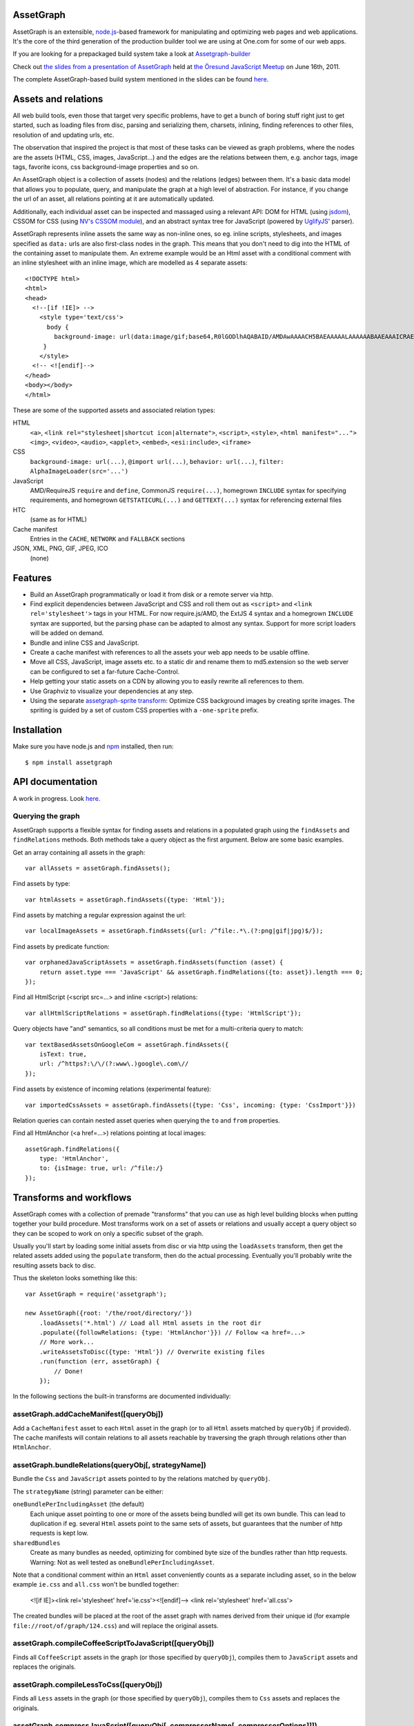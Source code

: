 AssetGraph
==========

AssetGraph is an extensible, `node.js <http://nodejs.org/>`_-based
framework for manipulating and optimizing web pages and web
applications. It's the core of the third generation of the production
builder tool we are using at One.com for some of our web apps.

If you are looking for a prepackaged build system take a look at `Assetgraph-builder <https://github.com/One-com/assetgraph-builder>`_

Check out `the slides from a presentation of AssetGraph
<http://gofish.dk/assetgraph.pdf>`_ held at `the Öresund JavaScript Meetup
<http://www.meetup.com/The-Oresund-JavaScript-Meetup/>`_ on June 16th,
2011.

The complete AssetGraph-based build system mentioned in the slides can
be found `here <https://github.com/One-com/assetgraph-builder>`_.


Assets and relations
====================

All web build tools, even those that target very specific problems,
have to get a bunch of boring stuff right just to get started, such
as loading files from disc, parsing and serializing them, charsets,
inlining, finding references to other files, resolution of and
updating urls, etc.

The observation that inspired the project is that most of these
tasks can be viewed as graph problems, where the nodes are the
assets (HTML, CSS, images, JavaScript...) and the edges are the
relations between them, e.g. anchor tags, image tags, favorite
icons, css background-image properties and so on.

.. image:: http://gofish.dk/assetgraph/datastructure.png
   :align: center
   :width: 100%

An AssetGraph object is a collection of assets (nodes) and the
relations (edges) between them. It's a basic data model that allows
you to populate, query, and manipulate the graph at a high level of
abstraction. For instance, if you change the url of an asset, all
relations pointing at it are automatically updated.

Additionally, each individual asset can be inspected and
massaged using a relevant API: DOM for HTML (using `jsdom
<https://github.com/tmpvar/jsdom>`_), CSSOM for CSS (using `NV's CSSOM
module <https://github.com/NV/CSSOM>`_), and an abstract syntax tree
for JavaScript (powered by `UglifyJS
<https://github.com/mishoo/UglifyJS/>`_' parser).

AssetGraph represents inline assets the same way as non-inline ones,
so eg. inline scripts, stylesheets, and images specified as ``data:``
urls are also first-class nodes in the graph. This means that you
don't need to dig into the HTML of the containing asset to manipulate
them. An extreme example would be an Html asset with a conditional
comment with an inline stylesheet with an inline image, which are
modelled as 4 separate assets::

    <!DOCTYPE html>
    <html>
    <head>
      <!--[if !IE]> -->
        <style type='text/css'>
          body {
            background-image: url(data:image/gif;base64,R0lGODlhAQABAID/AMDAwAAAACH5BAEAAAAALAAAAAABAAEAAAICRAEAOw==);
         }
        </style>
      <!-- <![endif]-->
    </head>
    <body></body>
    </html>

These are some of the supported assets and associated relation types:

HTML
  ``<a>``, ``<link rel="stylesheet|shortcut icon|alternate">``, ``<script>``, ``<style>``,
  ``<html manifest="...">`` ``<img>``, ``<video>``, ``<audio>``, ``<applet>``,
  ``<embed>``, ``<esi:include>``, ``<iframe>``

CSS
  ``background-image: url(...)``, ``@import url(...)``, ``behavior: url(...)``,
  ``filter: AlphaImageLoader(src='...')``

JavaScript
  AMD/RequireJS ``require`` and ``define``, CommonJS ``require(...)``,
  homegrown ``INCLUDE`` syntax for specifying requirements, and homegrown
  ``GETSTATICURL(...)`` and ``GETTEXT(...)`` syntax for referencing external files

HTC
  (same as for HTML)

Cache manifest
  Entries in the ``CACHE``, ``NETWORK`` and ``FALLBACK`` sections

JSON, XML, PNG, GIF, JPEG, ICO
  (none)


Features
========

* Build an AssetGraph programmatically or load it from disk or a
  remote server via http.
* Find explicit dependencies between JavaScript and CSS and roll them
  out as ``<script>`` and ``<link rel='stylesheet'>`` tags in your
  HTML. For now require.js/AMD, the ExtJS 4 syntax and a homegrown
  ``INCLUDE`` syntax are supported, but the parsing phase can be
  adapted to almost any syntax. Support for more script loaders will
  be added on demand.
* Bundle and inline CSS and JavaScript.
* Create a cache manifest with references to all the assets your web
  app needs to be usable offline.
* Move all CSS, JavaScript, image assets etc. to a static dir and
  rename them to md5.extension so the web server can be configured to
  set a far-future Cache-Control.
* Help getting your static assets on a CDN by allowing you to easily
  rewrite all references to them.
* Use Graphviz to visualize your dependencies at any step.
* Using the separate `assetgraph-sprite transform
  <https://github.com/One-com/assetgraph-sprite>`_: Optimize CSS
  background images by creating sprite images. The spriting is guided
  by a set of custom CSS properties with a ``-one-sprite`` prefix.


Installation
============

Make sure you have node.js and `npm <http://npmjs.org/>`_ installed,
then run::

    $ npm install assetgraph


API documentation
=================

A work in progress. Look `here <http://gofish.dk/assetgraph/api/>`_.


Querying the graph
------------------

AssetGraph supports a flexible syntax for finding assets and relations
in a populated graph using the ``findAssets`` and ``findRelations``
methods. Both methods take a query object as the first argument. Below
are some basic examples.

Get an array containing all assets in the graph::

    var allAssets = assetGraph.findAssets();

Find assets by type::

    var htmlAssets = assetGraph.findAssets({type: 'Html'});

Find assets by matching a regular expression against the url::

    var localImageAssets = assetGraph.findAssets({url: /^file:.*\.(?:png|gif|jpg)$/});

Find assets by predicate function::

    var orphanedJavaScriptAssets = assetGraph.findAssets(function (asset) {
        return asset.type === 'JavaScript' && assetGraph.findRelations({to: asset}).length === 0;
    });

Find all HtmlScript (<script src=...> and inline <script>) relations::

    var allHtmlScriptRelations = assetGraph.findRelations({type: 'HtmlScript'});

Query objects have "and" semantics, so all conditions must be met for
a multi-criteria query to match::

    var textBasedAssetsOnGoogleCom = assetGraph.findAssets({
        isText: true,
        url: /^https?:\/\/(?:www\.)google\.com\//
    });

Find assets by existence of incoming relations (experimental feature)::

    var importedCssAssets = assetGraph.findAssets({type: 'Css', incoming: {type: 'CssImport'}})

Relation queries can contain nested asset queries when querying the
``to`` and ``from`` properties.

Find all HtmlAnchor (<a href=...>) relations pointing at local images::

    assetGraph.findRelations({
        type: 'HtmlAnchor',
        to: {isImage: true, url: /^file:/}
    });


Transforms and workflows
========================

AssetGraph comes with a collection of premade "transforms" that you
can use as high level building blocks when putting together your build
procedure. Most transforms work on a set of assets or relations and
usually accept a query object so they can be scoped to work on only a
specific subset of the graph.

Usually you'll start by loading some initial assets from disc or via
http using the ``loadAssets`` transform, then get the related assets
added using the ``populate`` transform, then do the actual
processing. Eventually you'll probably write the resulting assets back
to disc.

Thus the skeleton looks something like this::

    var AssetGraph = require('assetgraph');

    new AssetGraph({root: '/the/root/directory/'})
        .loadAssets('*.html') // Load all Html assets in the root dir
        .populate({followRelations: {type: 'HtmlAnchor'}}) // Follow <a href=...>
        // More work...
        .writeAssetsToDisc({type: 'Html'}) // Overwrite existing files
        .run(function (err, assetGraph) {
            // Done!
        });

In the following sections the built-in transforms are documented
individually:


assetGraph.addCacheManifest([queryObj])
---------------------------------------

Add a ``CacheManifest`` asset to each ``Html`` asset in the graph (or
to all ``Html`` assets matched by ``queryObj`` if provided). The cache
manifests will contain relations to all assets reachable by traversing
the graph through relations other than ``HtmlAnchor``.


assetGraph.bundleRelations(queryObj[, strategyName])
----------------------------------------------------

Bundle the ``Css`` and ``JavaScript`` assets pointed to by the
relations matched by ``queryObj``.

The ``strategyName`` (string) parameter can be either:

``oneBundlePerIncludingAsset`` (the default)
  Each unique asset pointing to one or more of the assets being
  bundled will get its own bundle. This can lead to duplication if
  eg. several ``Html`` assets point to the same sets of assets, but
  guarantees that the number of http requests is kept low.

``sharedBundles``
  Create as many bundles as needed, optimizing for combined byte size
  of the bundles rather than http requests. Warning: Not as well
  tested as ``oneBundlePerIncludingAsset``.

Note that a conditional comment within an ``Html`` asset conveniently
counts as a separate including asset, so in the below example
``ie.css`` and ``all.css`` won't be bundled together:

    <![if IE]><link rel='stylesheet' href='ie.css'><![endif]-->
    <link rel='stylesheet' href='all.css'>

The created bundles will be placed at the root of the asset graph with
names derived from their unique id (for example
``file://root/of/graph/124.css``) and will replace the original
assets.


assetGraph.compileCoffeeScriptToJavaScript([queryObj])
------------------------------------------------------

Finds all ``CoffeeScript`` assets in the graph (or those specified by
``queryObj``), compiles them to ``JavaScript`` assets and replaces the
originals.


assetGraph.compileLessToCss([queryObj])
---------------------------------------

Finds all ``Less`` assets in the graph (or those specified by
``queryObj``), compiles them to ``Css`` assets and replaces the
originals.


assetGraph.compressJavaScript([queryObj[, compressorName[, compressorOptions]]])
--------------------------------------------------------------------------------

Compresses all ``JavaScript`` assets in the graph (or those specified by
``queryObj``).

The ``compressorName`` (string) parameter can be either:

``uglifyJs`` (the default and the fastest)
  The excellent `UglifyJS <https://github.com/mishoo/UglifyJS>`_
  compressor.  If provided, the ``compressorOptions`` object will be
  passed to UglifyJS' ``ast_squeeze`` command.

``yuicompressor``
  Yahoo's YUICompressor though Tim-Smart's `node-yuicompressor module
  <https://github.com/Tim-Smart/node-yui-compressor>`_.  If provided,
  the ``compressorOptions`` object will be passed as the second
  argument to ``require('yui-compressor').compile``.

``closurecompiler``
  Google's Closure Compiler through Tim-Smart's `node-closure module
  <https://github.com/Tim-Smart/node-closure>`_.  If provided, the
  ``compressorOptions`` object will be passed as the second argument
  to ``require('closure-compiler').compile``.


assetGraph.convertCssImportsToHtmlStyles([queryObj])
----------------------------------------------------

Finds all ``Html`` assets in the graph (or those specified by
``queryObj``), finds all ``CssImport`` relations (``@import
url(...)``) in inline and external CSS and converts them to
``HtmlStyle`` relations directly from the Html document.

Effectively the inverse of ``assetGraph.convertHtmlStylesToInlineCssImports``.

Example::

    <style type='text/css'>
        @import url(print.css) print;
        @import url(foo.css);
        body {color: red;}
    </style>

is turned into::

   <link rel='stylesheet' href='print.css' media='print'>
   <link rel='stylesheet' href='foo.css'>
   <style type='text/css'>
       body {color: red;}
   </style>


assetGraph.convertHtmlStylesToInlineCssImports([queryObj])
----------------------------------------------------------

Finds all ``Html`` assets in the graph (or those specified by
``queryObj``), finds all outgoing, non-inline ``HtmlStyle`` relations
(``<link rel='stylesheet' href='...'>``) and turns them into groups of
``CssImport`` relations (``@import url(...)``) in inline
stylesheets. A maximum of 31 ``CssImports`` will be created per inline
stylesheet.

Example::

     <link rel='stylesheet' href='foo.css'>
     <link rel='stylesheet' href='bar.css'>

is turned into::

     <style type='text/css'>
         @import url(foo.css);
         @import url(bar.css);
     </style>

This is a workaround for `the limit of 31 stylesheets in Internet
Explorer <= 8 <http://social.msdn.microsoft.com/Forums/en-US/iewebdevelopment/thread/ad1b6e88-bbfa-4cc4-9e95-3889b82a7c1d/>`_.
This transform allows you to have up to 31*31 stylesheets in the
development version of your HTML and still have it work in older
Internet Explorer versions.


assetGraph.drawGraph(fileName)
------------------------------

Uses the Graphviz ``dot`` command through `node-graphviz
<https://github.com/glejeune/node-graphviz>`_ to render the current
contents of the graph and writes the result to ``fileName``. The image
format is automatically derived from the extension and can be any of
`these <http://www.graphviz.org/doc/info/output.html>`_. Using
``.svg`` is recommended.

Requires Graphviz to be installed, ``sudo apt-get install graphviz`` on
Debian/Ubuntu.


assetGraph.executeJavaScriptInOrder(queryObj[, context])
--------------------------------------------------------

Experimental: For each JavaScript asset in the graph (or those matched by
queryObj), find all reachable ``JavaScript`` assets and execute them
in order.

If the ``context`` parameter is specified, it will be used as `the
execution context
<http://nodejs.org/docs/latest/api/vm.html#vm.runInContext>`_. Otherwise
a new context will be created using `vm.createContext
<http://nodejs.org/docs/latest/api/vm.html#vm.createContext>`_.


assetGraph.externalizeRelations([queryObj])
-------------------------------------------

Finds all inline relations in the graph (or those matched by
``queryObj``) and makes them external. The file names will be derived
from the unique ids of the assets.

For example::

     <script>foo = 'bar';</script>
     <style type='text/css'>body {color: maroon;}</style>

could be turned into::

     <script src='4.js'></script>
     <link rel='stylesheet' href='5.css'>


assetGraph.flattenStaticIncludes([queryObj])
--------------------------------------------

Finds all ``Html`` assets in the graph (or those matched by
``queryObj``), finds all ``JavaScript`` and ``Css`` assets reachable
through ``HtmlScript``, ``HtmlStyle``, ``JavaScriptOneInclude``, and
``JavaScriptExtJsRequire`` relations and rolls them out as plain
``HtmlScript`` (``<script src='...'>``) and ``HtmlStyle`` (``<link
rel='stylesheet' href='...'>``) relations.

If your project uses deeply nested ``INCLUDE`` statements, this
transform allows you to create a "development version" that works in a
browser. Refer to `the buildDevelopment script from AssetGraph-builder
<https://github.com/One-com/assetgraph-builder/blob/master/bin/buildDevelopment>`_.

For example::

    <head></head>
    <body>
        <script>INCLUDE('foo.js');</script>
    </body>

where ``foo.js`` contains::

    INCLUDE('bar.js');
    INCLUDE('quux.css');
    var blah = 'baz';
    ...

is turned into::

    <head>
        <link rel='stylesheet' href='quux.css'>
    </head>
    <script src='bar.js'></script>
    <script src='foo.js'></script>


assetGraph.inlineCssImagesWithLegacyFallback([queryObj[, sizeThreshold]])
-------------------------------------------------------------------------

Finds all ``Html`` assets in the graph (or those matched by
``queryObj``), finds all directly reachable ``Css`` assets, and
converts the outgoing ``CssImage`` relations (``background-image``
etc.) to ``data:`` urls, subject to these criteria:

1) If ``sizeThreshold`` is specified, images with a greater byte size
won't be inlined.

2) To avoid duplication, images referenced by more than one
``CssImage`` relation won't be inlined.

3) A ``CssImage`` relation residing in a CSS rule with a
``-one-image-inline: true`` declaration will always be inlined. This
takes precedence over the first two criteria.

If any image is inlined an Internet Explorer-only version of the
stylesheet will be created and referenced from the ``Html`` asset in a
conditional comment.

For example::

    assetGraph
        .inlineCssImagesWithLegacyFallback()
        .run(funtion (err, assetGraph) {...});

where ``assetGraph`` contains an Html asset with this fragment::

    <link rel='stylesheet' href='foo.css'>

and ``foo.css`` contains::

    body {background-image: url(small.png);}

will be turned into::

    <!--[if IE]><link rel="stylesheet" href="foo.css"><![endif]-->
    <!--[if !IE]>--><link rel="stylesheet" href="1234.css"><!--<![endif]-->

where ``1234.css`` is a copy of the original ``foo.css`` with the
images inlined as ``data:`` urls::

    body {background-image: url(data;image/png;base64,iVBORw0KGgoAAAANSUhE...)}

The file name ``1234.css`` is just an example. The actual asset file
name will be derived from the unique id of the copy and be placed at
the root of the assetgraph.


assetGraph.inlineRelations([queryObj])
--------------------------------------

Inlines all relations in the graph (or those matched by
``queryObj``). Only works on relation types that support inlining, for
example ``HtmlScript``, ``HtmlStyle``, and ``CssImage``.

Example::

    assetGraph.inlineRelations({type: ['HtmlStyle', 'CssImage']});

where ``assetGraph`` contains an Html asset with this fragment::

    <link rel='stylesheet' href='foo.css'>

and foo.css contains::

    body {background-image: url(small.png);}

will be turned into::

    <style type='text/css'>body {background-image: url(data;image/png;base64,iVBORw0KGgoAAAANSUhE...)}</style>

Note that ``foo.css`` and the ``CssImage`` will still be modelled as
separate assets after being inlined, so they can be manipulated the
same way as when they were external.


assetGraph.loadAssets(fileName|wildcard|url|Asset[, ...])
---------------------------------------------------------

Add new assets to the graph and make sure they are loaded. Several
syntaxes are supported, for example::

    assetGraph.loadAssets('a.html', 'b.css'); // Relative to assetGraph.root
    assetGraph.loadAssets(new AssetGraph.assets.JavaScript({
        url: "http://example.com/index.html",
        text: "var foo = bar;" // The source is specified, won't be loaded
    });

``file://`` urls support wildcard expansion::

    assetGraph.loadAssets('file:///foo/bar/*.html'); // Wildcard expansion
    assetGraph.loadAssets('*.html'); // assetGraph.root must be file://...


assetGraph.mergeIdenticalAssets([queryObj])
-------------------------------------------

Compute the MD5 sum of every asset in the graph (or those specified by
``queryObj``) and remove duplicates. The relations pointing at the
removed assets are updated to point at the copy that is kept.

For example::

    assetGraph.mergeIdenticalAssets();

where ``assetGraph`` contains an ``Html`` asset with this fragment::

    <head>
        <style type='text/css'>body {background-image: url(foo.png);}</style>
    </head>
    <body>
        <img src='bar.png'>
    </body>

will be turned into the following if ``foo.png`` and ``bar.png`` are identical::

    <head>
        <style type='text/css'>body {background-image: url(foo.png);}</style>
    </head>
    <body>
        <img src='foo.png'>
    </body>

and the ``bar.png`` asset will be removed from the graph.


assetGraph.minifyAssets([queryObj])
-----------------------------------

Minify all assets in the graph, or those specified by
``queryObj``. Only has an effect for asset types that support
minification, and what actually happens also varies:

``Html`` and ``Xml``:
  Pure-whitespace text nodes are removed immediately.

``Json``, ``JavaScript``, and ``Css``:
  The asset gets marked as minified (``isPretty`` is set to
  ``false``), which doesn't affect the in-memory representation
  (``asset.parseTree``), but is honored when the asset is serialized.
  For ``JavaScript`` this only governs the amount of whitespace
  (UglifyJS' ``beautify`` parameter); for how to apply variable
  renaming and other compression techniques see
  ``assetGraph.compressJavaScript``.

Compare to ``assetGraph.prettyPrintAssets``.


assetGraph.moveAssets(queryObj, newUrlFunctionOrString)
-------------------------------------------------------

Change the url of all assets matching ``queryObj``. If the second
argument is a function, it will be called with each asset as the first
argument and the assetGraph instance as the second and the url of the
asset will be changed according to the return value:

* If a falsy value is returned, nothing happens; the asset keeps its
  current url.
* If a non-absolute url is returned, it is resolved from
  ``assetGraph.root``.
* If the url ends in a slash, the file name part of the old url is
  appended.

Move all ``Css`` and ``Png`` assets to a root-relative url::

    assetGraph.moveAssets({type: 'Css'}, '/images/');

If the graph contains ``http://example.com/foo/bar.css`` and
``assetGraph.root`` is ``file:///my/local/dir/``, the resulting url will
be ``file:///my/local/dir/images/bar.css``.

Move all non-inline ``JavaScript`` and ``Css`` assets to either
``http://example.com/js/`` or ``http://example.com/css/``, preserving
the current file name part of their url::

   assetGraph.moveAssets({type: ['JavaScript', 'Css'], isInline: false}, function (asset, assetGraph) {
       return "http://example.com/" + asset.type.toLowerCase() + "/" + asset.fileName;
   });

The assets are moved in no particular order. Compare with
``assetGraph.moveAssetsInOrder``.


assetGraph.moveAssetsInOrder(queryObj, newUrlFunctionOrString)
--------------------------------------------------------------

Does the same as ``assetGraph.moveAssets``, but makes sure that the
"leaf assets" are moved before the assets that have outgoing relations
to them.

The typical use case for this is when you want to rename assets to
``<hashOfContents>.<extension>`` while making sure that the hashes of
the assets that have already been moved don't change as a result of
updating the urls of the related assets after the fact.

Here's a simplified example taken from ``buildProduction`` in
`assetgraph-builder <http://github.com/One-com/assetgraph-builder>`_::

    assetGraph.moveAssetsInOrder({type: ['JavaScript', 'Css', 'Jpeg', 'Gif', 'Png']}, function (asset) {
        return '/static/' + asset.md5Hex.substr(0, 10) + asset.extension;
    });

If a graph contains an ``Html`` asset with a relation to a ``Css`` asset
that again has a relation to a ``Png`` asset, the above snippet will
always move the ``Png`` asset before the ``Css`` asset, thus making it
safe to compute the md5 of the respective assets when the function is
invoked.

Obviously this only works for graphs (or subsets of graphs)
that don't contain cycles, and if that's not the case, an error will
be thrown.


transforms.populate(options)
----------------------------

Add assets to the graph by recursively following "dangling
relations". This is the preferred way to load a complete web site or
web application into an ``AssetGraph`` instance after using
``assetGraph.loadAssets`` to add one or more assets to serve as the
starting point for the population. The loading of the assets happens
in parallel.

The ``options`` object can contain these properties:

``from``: queryObj
  Specifies the set assets of assets to start populating from
  (defaults to all assets in the graph).

``followRelations``: queryObj
  Limits the set of relations that are followed. The default is to
  follow all relations.

``onError``: function (err, assetGraph, asset)
  If there's an error loading an asset and an ``onError`` function is
  specified, it will be called, and the population will continue. If
  not specified, the population will stop and pass on the error to its
  callback. (This is poorly thought out and should be removed or
  redesigned).

``concurrency``: Number
  The maximum number of assets that can be loading at once (defaults to 100).

Example::

    new AssetGraph()
        .addAssets('a.html')
        .populate({
            followRelations: {type: 'HtmlAnchor', to: {url: /\/[bc]\.html$/}}
        })
        .run(function (err, assetGraph) {
            // Done!
        });

If ``a.html`` links to ``b.html``, and ``b.html`` links to ``c.html``
(using ``<a href="...">``), all three assets will be in the graph
after ``assetGraph.populate`` is done. If ``c.html`` happens to link
to ``d.html``, ``d.html`` won't be added.


assetGraph.prettyPrintAssets([queryObj])
----------------------------------------

Pretty-print all assets in the graph, or those specified by
``queryObj``. Only has an effect for asset types that support pretty
printing (``JavaScript``, ``Css``, ``Html``, ``Xml``, and ``Json``).

The asset gets marked as pretty printed (``isPretty`` is set to
``true``), which doesn't affect the in-memory representation
(``asset.parseTree``), but is honored when the asset is
serialized. For ``Xml``, and ``Html``, however, the existing
whitespace-only text nodes in the document are removed immediately.

Compare to ``assetGraph.minifyAssets``.

Example::

    // Pretty-print all Html and Css assets:
    assetGraph.prettyPrintAssets({type: ['Html', 'Css']});


assetGraph.removeAssets([queryObj[, detachIncomingRelations]])
--------------------------------------------------------------

Remove all assets in the graph, or those specified by ``queryObj``,
along with their incoming relations. If ``detachIncomingRelations`` is
set to ``true``, the incoming relations will also be detached (removed
from the parse tree of the source asset). This is not supported by
all relation types.

Example::

    var AssetGraph = require('assetgraph');
    new AssetGraph()
        // Add a Html asset with an inline Css asset:
        .loadAssets(new AssetGraph.assets.Html({
            text: '<html><head><style type="text/css">body {color: red;}</style></head></html>'
        }))
        // Remove the inline Css asset and detach the incoming HtmlStyle relation:
        .removeAssets({type: 'Css'}, true),
        // Now the graph only contains the Html asset (without the <style> element):
        .writeAssetsToStdout({type: 'Html'})
        // '<html><head></head></html>'
        .run(function (err, assetGraph) {
            // Done!
        });


assetGraph.removeRelations([queryObj, [options]])
-------------------------------------------------

Remove all relations in the graph, or those specified by ``queryObj``.

The ``options`` object can contain these properties:

``detach``: Boolean
  Whether to also detach the relations (remove their nodes from the
  parse tree of the source asset). Only supported for some relation
  types. Defaults to ``false``.

``unresolved``: Boolean
  Whether to remove unresolved relations too ("dangling" ones whose
  target assets aren't in the graph). Defaults to ``false``.

``removeOrphan``: Boolean
  Whether to also remove assets that become "orphans" as a result of
  removing their last incoming relation.


assetGraph.setAssetContentType(queryObj, contentType)
-----------------------------------------------------

Updates the ``contentType`` property of all assets matching
``queryObj``. After an asset is loaded, the ``contentType`` property
is only kept around as a handy piece of metadata, so updating it has
no side effects. It's mostly useful if want to upload a "snapshot" of
an AssetGraph to a WebDAV server or similar.


assetGraph.setAssetEncoding(queryObj, newEncoding)
--------------------------------------------------

Changes the encoding (charset) of the assets matched by ``queryObj``
to ``encoding`` (``utf-8``, ``windows-1252``, ``TIS-620``, etc.).
Only works for text-based assets. Affects the ``rawSrc`` property of
the asset, the decoded ``text`` property remains unchanged.

Uses `node-iconv <http://github.com/bnoordhuis/node-iconv>`_ to do the
actual text conversion, so make sure the charset is supported.

As a convenient side effect, ``Html`` assets with a ``<head>`` element
will get a ``<meta http-equiv="Content-Type" content="...">`` appended
specifying the new encoding. If such a ``<meta>`` already exists, it
will be updated.

Example::

    var AssetGraph = require('assetgraph');

    new AssetGraph()
        // Add a Html asset with an inline Css asset:
        .loadAssets(new AssetGraph.assets.Html({
            text: '<html><head></head>æ</html>'
        }))
        .setAssetEncoding({type: 'Html'}, 'iso-8859-1')
        .writeAssetsToStdout({type: 'Html'})
        // <html><head></head><meta http-equiv="Content-Type" content="text/html; charset=iso-8859-1"></head>�</html>
        .run(function (err, assetGraph) {
            // Done!
        });


assetGraph.setAssetExtension(queryObj, extension)
-------------------------------------------------

Changes the extension part of the urls of all non-inline assets
matching ``queryObj`` to ``extension``. The extension should include
the leading dot like the ``require('path').extname()`` function.

Example::

    var AssetGraph = require('assetgraph');

    new AssetGraph()
        .loadAssets('http://example.com/foo.html')
        .setAssetExtension({type: 'Html'}, '.bar')
        .run(function (err, assetGraph) {
            if (err) throw err;
            console.log(assetGraph.findAssets({type: 'Html'})[0].url); // 'http://example.com/foo.bar'
            // Done!
        });


assetGraph.setHtmlImageDimensions([queryObj])
---------------------------------------------

Sets the ``width`` and ``height`` attributes of the ``img`` elements
underlying all ``HtmlImage`` relations, or those matching
``queryObj``. Only works when the image pointed to by the relation is
in the graph.

Example::

    var AssetGraph = require('assetgraph');

    new AssetGraph()
        .loadAssets('hasanimage.html')
        .populate()
        // assetGraph.findAssets({type: 'Html'})[0].text === '<body><img src="foo.png"></body>'
        .setHtmlImageDimensions()
        // assetGraph.findAssets({type: 'Html'})[0].text === '<body><img src="foo.png" width="29" height="32"></body>'
        .run(function (err, assetGraph) {
            // Done!
        });


assetGraph.startOverIfAssetSourceFilesChange([queryObj])
--------------------------------------------------------

Starts watching all non-inline ``file://`` assets (or those matching
``queryObj``) as they're added to the graph, and reruns all the
following transformations when a source file is changed on disc.

Used to power ``buildDevelopment --watch`` in `AssetGraph-builder
<http://github.com/One-com/assetgraph-builder>`_. Should be considered
experimental.


assetGraph.stats([queryObj])
----------------------------

Dumps an ASCII table with some basic stats about all the assets in the
graph (or those matching ``queryObj``) in their current state.

Example::

           Ico   1   1.1 KB
           Png  28 196.8 KB
           Gif 145 129.4 KB
          Json   2  60.1 KB
           Css   2 412.6 KB
    JavaScript  34   1.5 MB
          Html   1   1.3 KB
        Total: 213   2.2 MB


assetGraph.writeAssetsToDisc(queryObj, outRoot[, root])
-------------------------------------------------------

Writes the assets matching ``queryObj`` to disc. The ``outRoot``
parameter must be a ``file://`` url specifying the directory where the
files should be output. The optional ``root`` parameter specifies the
url that you want to correspond to the ``outRoot`` directory (defaults
to the ``root`` property of the AssetGraph instance).

Directories will be created as needed.

Example::

    var AssetGraph = require('assetgraph');

    new AssetGraph({root: 'http://example.com/'})
        .loadAssets('http://example.com/bar/quux/foo.html',
                    'http://example.com/bar/baz.html')
        // Will write the two assets to /my/output/dir/quux/foo.html and /my/output/dir/baz.html:
        .writeAssetsToDisc({type: 'Html'} 'file:///my/output/dir/', 'http://example.com/bar/')
        .run(function (err, assetGraph) {
            // Done!
        });


assetGraph.writeAssetsToStdout([queryObj])
------------------------------------------

Writes all assets in the graph (or those specified by ``queryObj``) to
stdout. Mostly useful for piping out a single asset.


License
-------

AssetGraph is licensed under a standard 3-clause BSD license -- see the
``LICENSE``-file for details.
